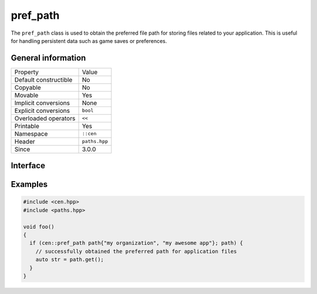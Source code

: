 pref_path
=========

The ``pref_path`` class is used to obtain the preferred file path for storing files related to your
application. This is useful for handling persistent data such as game saves or preferences.

General information
-------------------

======================  =========================================
  Property               Value
----------------------  -----------------------------------------
Default constructible    No
Copyable                 No
Movable                  Yes
Implicit conversions     None
Explicit conversions     ``bool``
Overloaded operators     ``<<``
Printable                Yes
Namespace                ``::cen``
Header                   ``paths.hpp``
Since                    3.0.0
======================  =========================================

Interface 
---------

.. doxygenclass:: cen::pref_path
  :members:
  :undoc-members:
  :outline:
  :no-link:

Examples
--------

.. code-block:: C++
  
  #include <cen.hpp>
  #include <paths.hpp>

  void foo()
  {
    if (cen::pref_path path{"my organization", "my awesome app"}; path) {
      // successfully obtained the preferred path for application files
      auto str = path.get();
    }
  }